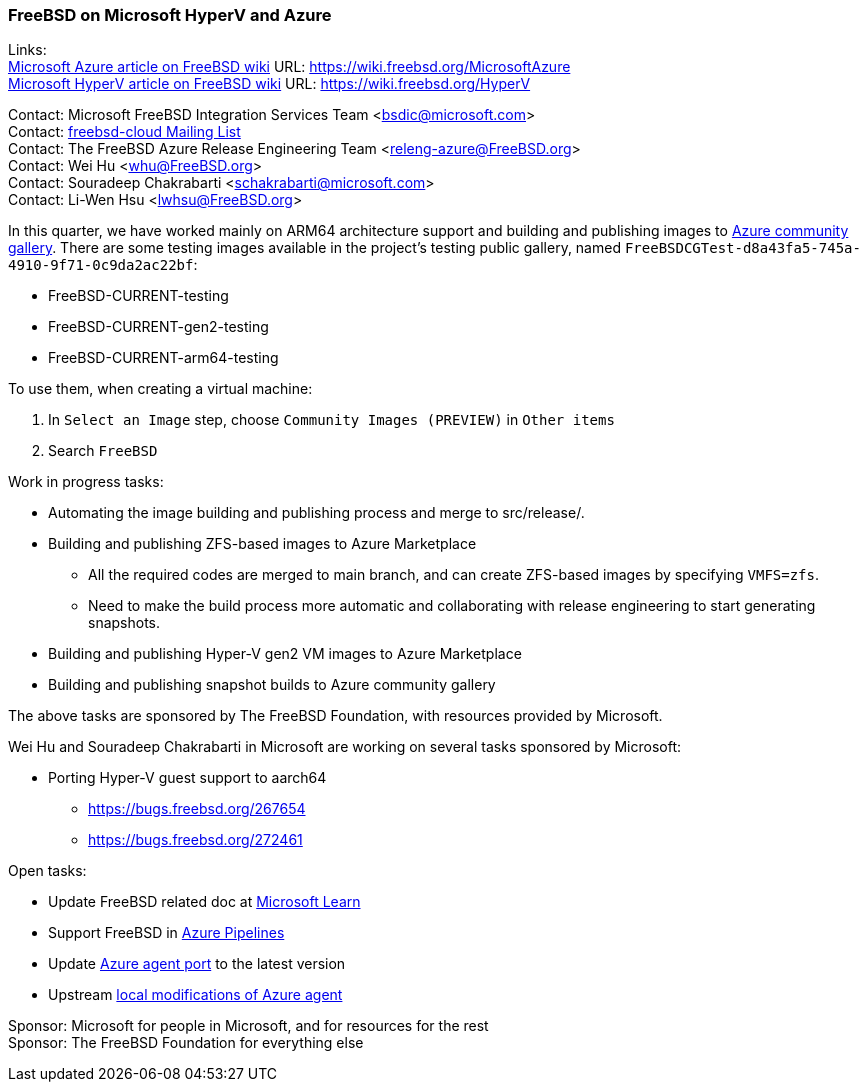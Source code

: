 === FreeBSD on Microsoft HyperV and Azure

Links: +
link:https://wiki.freebsd.org/MicrosoftAzure[Microsoft Azure article on FreeBSD wiki] URL: link:https://wiki.freebsd.org/MicrosoftAzure[] +
link:https://wiki.freebsd.org/HyperV[Microsoft HyperV article on FreeBSD wiki] URL: link:https://wiki.freebsd.org/HyperV[]

Contact: Microsoft FreeBSD Integration Services Team <bsdic@microsoft.com> +
Contact: link:https://lists.FreeBSD.org/mailman/listinfo/freebsd-cloud[freebsd-cloud Mailing List] +
Contact: The FreeBSD Azure Release Engineering Team <releng-azure@FreeBSD.org> +
Contact: Wei Hu <whu@FreeBSD.org> +
Contact: Souradeep Chakrabarti <schakrabarti@microsoft.com> +
Contact: Li-Wen Hsu <lwhsu@FreeBSD.org> +

In this quarter, we have worked mainly on ARM64 architecture support and building and publishing images to link:https://learn.microsoft.com/azure/virtual-machines/share-gallery-community[Azure community gallery].
There are some testing images available in the project's testing public gallery, named `FreeBSDCGTest-d8a43fa5-745a-4910-9f71-0c9da2ac22bf`:

* FreeBSD-CURRENT-testing
* FreeBSD-CURRENT-gen2-testing
* FreeBSD-CURRENT-arm64-testing

To use them, when creating a virtual machine:

. In `Select an Image` step, choose `Community Images (PREVIEW)` in `Other items`
. Search `FreeBSD`

Work in progress tasks:

* Automating the image building and publishing process and merge to src/release/.
* Building and publishing ZFS-based images to Azure Marketplace
** All the required codes are merged to main branch, and can create ZFS-based images by specifying `VMFS=zfs`.
** Need to make the build process more automatic and collaborating with release engineering to start generating snapshots.
* Building and publishing Hyper-V gen2 VM images to Azure Marketplace
* Building and publishing snapshot builds to Azure community gallery

The above tasks are sponsored by The FreeBSD Foundation, with resources provided by Microsoft.

Wei Hu and Souradeep Chakrabarti in Microsoft are working on several tasks sponsored by Microsoft:

* Porting Hyper-V guest support to aarch64
** https://bugs.freebsd.org/267654
** https://bugs.freebsd.org/272461

Open tasks:

* Update FreeBSD related doc at link:https://learn.microsoft.com[Microsoft Learn]
* Support FreeBSD in link:https://azure.microsoft.com/products/devops/pipelines/[Azure Pipelines]
* Update link:https://www.freshports.org/sysutils/azure-agent[Azure agent port] to the latest version
* Upstream link:https://github.com/Azure/WALinuxAgent/pull/1892[local modifications of Azure agent]

Sponsor: Microsoft for people in Microsoft, and for resources for the rest +
Sponsor: The FreeBSD Foundation for everything else
